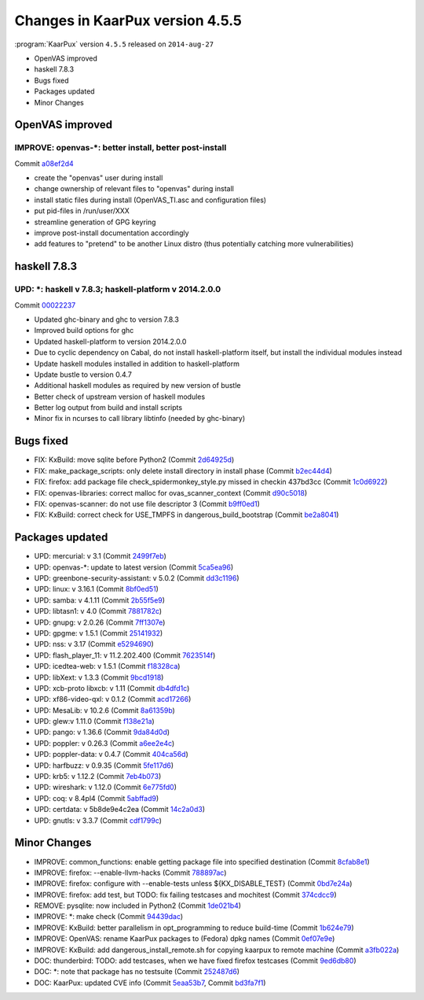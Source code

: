 .. 
   KaarPux: http://kaarpux.kaarposoft.dk
   Copyright (C) 2015: Henrik Kaare Poulsen
   License: http://kaarpux.kaarposoft.dk/license.html

.. _changes_4_5_5:


================================
Changes in KaarPux version 4.5.5
================================


:program:`KaarPux` version ``4.5.5`` released on ``2014-aug-27``

- OpenVAS improved

- haskell 7.8.3

- Bugs fixed

- Packages updated

- Minor Changes


OpenVAS improved
################

IMPROVE: openvas-\*: better install, better post-install
========================================================

Commit `a08ef2d4 <http://sourceforge.net/p/kaarpux/code/ci/a08ef2d49a4aa3152c907f4eb635530d2bb8bc0c/>`_

- create the "openvas" user during install

- change ownership of relevant files to "openvas" during install

- install static files during install (OpenVAS_TI.asc and configuration files)

- put pid-files in /run/user/XXX

- streamline generation of GPG keyring

- improve post-install documentation accordingly

- add features to "pretend" to be another Linux distro (thus potentially catching more vulnerabilities)


haskell 7.8.3
#############

UPD: \*: haskell v 7.8.3; haskell-platform v 2014.2.0.0
=======================================================

Commit `00022237 <http://sourceforge.net/p/kaarpux/code/ci/00022237bd45796f207cb58bf261e5a8d0dde0da/>`_

- Updated ghc-binary and ghc to version 7.8.3

- Improved build options for ghc

- Updated haskell-platform to version 2014.2.0.0

- Due to cyclic dependency on Cabal, do not install haskell-platform itself, but install the individual modules instead

- Update haskell modules installed in addition to haskell-platform

- Update bustle to version 0.4.7

- Additional haskell modules as required by new version of bustle

- Better check of upstream version of haskell modules

- Better log output from build and install scripts

- Minor fix in ncurses to call library libtinfo (needed by ghc-binary)


Bugs fixed
##########

- FIX: KxBuild: move sqlite before Python2
  (Commit `2d64925d <http://sourceforge.net/p/kaarpux/code/ci/2d64925d73cf979cd7d4fa9be8a1ef5aa57a4310/>`_)

- FIX: make_package_scripts: only delete install directory in install phase
  (Commit `b2ec44d4 <http://sourceforge.net/p/kaarpux/code/ci/b2ec44d4743eeeed11fe4dc89e49cbf8a1b4262a/>`_)

- FIX: firefox: add package file check_spidermonkey_style.py missed in checkin 437bd3cc
  (Commit `1c0d6922 <http://sourceforge.net/p/kaarpux/code/ci/1c0d692280f9b59546e436a5bc7c3dad44d8df29/>`_)

- FIX: openvas-libraries: correct malloc for ovas_scanner_context
  (Commit `d90c5018 <http://sourceforge.net/p/kaarpux/code/ci/d90c5018826b0ce01327178142f63aab9d8183cd/>`_)

- FIX: openvas-scanner: do not use file descriptor 3
  (Commit `b9ff0ed1 <http://sourceforge.net/p/kaarpux/code/ci/b9ff0ed1239c4db47b6b1e3d6fdad53df1219865/>`_)

- FIX: KxBuild: correct check for USE_TMPFS in dangerous_build_bootstrap
  (Commit `be2a8041 <http://sourceforge.net/p/kaarpux/code/ci/be2a8041260490c8d7ab016f253e884c996d83c7/>`_)


Packages updated
################

- UPD: mercurial: v 3.1
  (Commit `2499f7eb <http://sourceforge.net/p/kaarpux/code/ci/2499f7ebdcd0d63b0e81467205dec8cd9a3140a2/>`_)

- UPD: openvas-\*: update to latest version
  (Commit `5ca5ea96 <http://sourceforge.net/p/kaarpux/code/ci/5ca5ea96323e371fd8332febb459268d6b39d17b/>`_)

- UPD: greenbone-security-assistant: v 5.0.2
  (Commit `dd3c1196 <http://sourceforge.net/p/kaarpux/code/ci/dd3c11966c7f37882e5a0cc885d414d9f8b8d8ba/>`_)

- UPD: linux: v 3.16.1
  (Commit `8bf0ed51 <http://sourceforge.net/p/kaarpux/code/ci/8bf0ed51d2f0e52859c29f55351ad0988a9e95a7/>`_)

- UPD: samba: v 4.1.11
  (Commit `2b55f5e9 <http://sourceforge.net/p/kaarpux/code/ci/2b55f5e9cdc1b4418865bd93ab37f722ed598bb1/>`_)

- UPD: libtasn1: v 4.0
  (Commit `7881782c <http://sourceforge.net/p/kaarpux/code/ci/7881782cd38010eff5a1260b34e5160c32747960/>`_)

- UPD: gnupg: v 2.0.26
  (Commit `7ff1307e <http://sourceforge.net/p/kaarpux/code/ci/7ff1307e1b748e15814e52656faf6921c26eb60e/>`_)

- UPD: gpgme: v 1.5.1
  (Commit `25141932 <http://sourceforge.net/p/kaarpux/code/ci/251419327aa77962d6b0c689fcc234ecca10d6e5/>`_)

- UPD: nss: v 3.17
  (Commit `e5294690 <http://sourceforge.net/p/kaarpux/code/ci/e52946905070a68891e93e10bdeded2b233e14d1/>`_)

- UPD: flash_player_11: v 11.2.202.400
  (Commit `7623514f <http://sourceforge.net/p/kaarpux/code/ci/7623514fb33e323b7dec2d5dc986e68185a1f978/>`_)

- UPD: icedtea-web: v 1.5.1
  (Commit `f18328ca <http://sourceforge.net/p/kaarpux/code/ci/f18328ca21c06dae412ba2d0c53a95179324909a/>`_)

- UPD: libXext: v 1.3.3
  (Commit `9bcd1918 <http://sourceforge.net/p/kaarpux/code/ci/9bcd19180fd528c837d4a4dd2307a301f7a3badd/>`_)

- UPD: xcb-proto libxcb: v 1.11
  (Commit `db4dfd1c <http://sourceforge.net/p/kaarpux/code/ci/db4dfd1cf8266e92c1d5b31fe908cf885ef5263e/>`_)

- UPD: xf86-video-qxl: v 0.1.2
  (Commit `acd17266 <http://sourceforge.net/p/kaarpux/code/ci/acd17266beccb5021ab974b555d3a9c89a8e5e4a/>`_)

- UPD: MesaLib: v 10.2.6
  (Commit `8a61359b <http://sourceforge.net/p/kaarpux/code/ci/8a61359b574fe3304350eae27783dacca8ea215b/>`_)

- UPD: glew:v 1.11.0
  (Commit `f138e21a <http://sourceforge.net/p/kaarpux/code/ci/f138e21aa3d8d7d00af65108048e0a0923ccbbc5/>`_)

- UPD: pango: v 1.36.6
  (Commit `9da84d0d <http://sourceforge.net/p/kaarpux/code/ci/9da84d0decc55e0be72b81738e2ebfa0ae0aebe5/>`_)

- UPD: poppler: v 0.26.3
  (Commit `a6ee2e4c <http://sourceforge.net/p/kaarpux/code/ci/a6ee2e4c0cbcd963e591bb0dcce4e52432256921/>`_)

- UPD: poppler-data: v 0.4.7
  (Commit `404ca56d <http://sourceforge.net/p/kaarpux/code/ci/404ca56da749bf34e06bcd1392a5262e0ce3c76d/>`_)

- UPD: harfbuzz: v 0.9.35
  (Commit `5fe117d6 <http://sourceforge.net/p/kaarpux/code/ci/5fe117d66dbfecb245a7077eb209a47d857a4ebd/>`_)

- UPD: krb5: v 1.12.2
  (Commit `7eb4b073 <http://sourceforge.net/p/kaarpux/code/ci/7eb4b073faf9c45fa3a26d7dbd06a9146c00f45f/>`_)

- UPD: wireshark: v 1.12.0
  (Commit `6e775fd0 <http://sourceforge.net/p/kaarpux/code/ci/6e775fd0cf0aa784ac4a33f1fb839cb3f0c85094/>`_)

- UPD: coq: v 8.4pl4
  (Commit `5abffad9 <http://sourceforge.net/p/kaarpux/code/ci/5abffad918b19441b600a59ff732511b8abf5f3b/>`_)

- UPD: certdata: v 5b8de9e4c2ea
  (Commit `14c2a0d3 <http://sourceforge.net/p/kaarpux/code/ci/14c2a0d3467d984676d4c264552d7566919fe26b/>`_)

- UPD: gnutls: v 3.3.7
  (Commit `cdf1799c <http://sourceforge.net/p/kaarpux/code/ci/cdf1799cc35e9010c9785f9f67d6290c225782fa/>`_)


Minor Changes
#############

- IMPROVE: common_functions: enable getting package file into specified destination
  (Commit `8cfab8e1 <http://sourceforge.net/p/kaarpux/code/ci/8cfab8e12f14d8c2e2d8b00b39a3ab9cabb9c424/>`_)

- IMPROVE: firefox: --enable-llvm-hacks
  (Commit `788897ac <http://sourceforge.net/p/kaarpux/code/ci/788897ac4ad24b8981fcc77857887a0c6c777dae/>`_)

- IMPROVE: firefox: configure with --enable-tests unless ${KX_DISABLE_TEST}
  (Commit `0bd7e24a <http://sourceforge.net/p/kaarpux/code/ci/0bd7e24a731b37869c47a7c8b69375c105e8c525/>`_)

- IMPROVE: firefox: add test, but TODO: fix failing testcases and mochitest
  (Commit `374cdcc9 <http://sourceforge.net/p/kaarpux/code/ci/374cdcc9e2666e20185bcdebc887ee3a7a5553b1/>`_)

- REMOVE: pysqlite: now included in Python2
  (Commit `1de021b4 <http://sourceforge.net/p/kaarpux/code/ci/1de021b4097b3eea5d78899c57b5bd2e619dba7c/>`_)

- IMPROVE: \*: make check
  (Commit `94439dac <http://sourceforge.net/p/kaarpux/code/ci/94439dac545940c3087f630154da27437c3b8c73/>`_)

- IMPROVE: KxBuild: better parallelism in opt_programming to reduce build-time
  (Commit `1b624e79 <http://sourceforge.net/p/kaarpux/code/ci/1b624e797643b09b2555e9db1d7a1e11d965c6e8/>`_)

- IMPROVE: OpenVAS: rename KaarPux packages to (Fedora) dpkg names
  (Commit `0ef07e9e <http://sourceforge.net/p/kaarpux/code/ci/0ef07e9e0cdbbed325939733cec3ebc67b6d0caf/>`_)

- IMPROVE: KxBuild: add dangerous_install_remote.sh for copying kaarpux to remote machine
  (Commit `a3fb022a <http://sourceforge.net/p/kaarpux/code/ci/a3fb022ad33dacb99b0058c50d26b723472108d4/>`_)

- DOC: thunderbird: TODO: add testcases, when we have fixed firefox testcases
  (Commit `9ed6db80 <http://sourceforge.net/p/kaarpux/code/ci/9ed6db802ac53f7122b82d61aefe2875fe4fcede/>`_)

- DOC: \*: note that package has no testsuite
  (Commit `252487d6 <http://sourceforge.net/p/kaarpux/code/ci/252487d6429977071f2a7cf575b242d84be9cf64/>`_)

- DOC: KaarPux: updated CVE info
  (Commit `5eaa53b7 <http://sourceforge.net/p/kaarpux/code/ci/5eaa53b7af59507a696f22858d7e1e3a37c3f091/>`_,
  Commit `bd3fa7f1 <http://sourceforge.net/p/kaarpux/code/ci/bd3fa7f1b1e0c4e18dd0fbd6f07bb80a5d865054/>`_)


